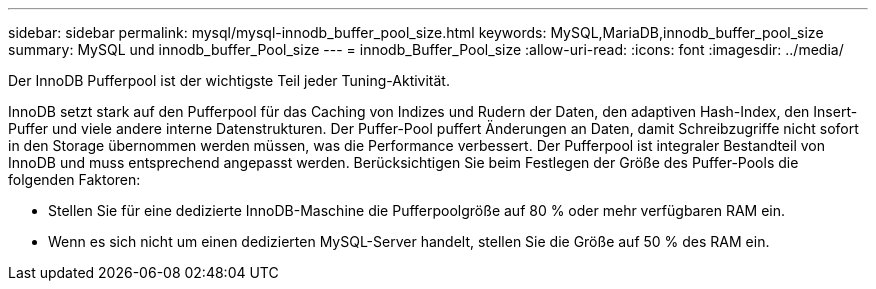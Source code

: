---
sidebar: sidebar 
permalink: mysql/mysql-innodb_buffer_pool_size.html 
keywords: MySQL,MariaDB,innodb_buffer_pool_size 
summary: MySQL und innodb_buffer_Pool_size 
---
= innodb_Buffer_Pool_size
:allow-uri-read: 
:icons: font
:imagesdir: ../media/


[role="lead"]
Der InnoDB Pufferpool ist der wichtigste Teil jeder Tuning-Aktivität.

InnoDB setzt stark auf den Pufferpool für das Caching von Indizes und Rudern der Daten, den adaptiven Hash-Index, den Insert-Puffer und viele andere interne Datenstrukturen. Der Puffer-Pool puffert Änderungen an Daten, damit Schreibzugriffe nicht sofort in den Storage übernommen werden müssen, was die Performance verbessert. Der Pufferpool ist integraler Bestandteil von InnoDB und muss entsprechend angepasst werden. Berücksichtigen Sie beim Festlegen der Größe des Puffer-Pools die folgenden Faktoren:

* Stellen Sie für eine dedizierte InnoDB-Maschine die Pufferpoolgröße auf 80 % oder mehr verfügbaren RAM ein.
* Wenn es sich nicht um einen dedizierten MySQL-Server handelt, stellen Sie die Größe auf 50 % des RAM ein.


